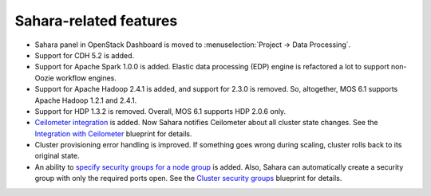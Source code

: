 
Sahara-related features
-----------------------

* Sahara panel in OpenStack Dashboard is moved to
  :menuselection:`Project -> Data Processing`.

* Support for CDH 5.2 is added.

* Support for Apache Spark 1.0.0 is added. Elastic
  data processing (EDP) engine is refactored a lot
  to support non-Oozie workflow engines.

* Support for Apache Hadoop 2.4.1 is added, and support
  for 2.3.0 is removed. So, altogether, MOS 6.1 supports
  Apache Hadoop 1.2.1 and 2.4.1.

* Support for HDP 1.3.2 is removed. Overall, MOS 6.1
  supports HDP 2.0.6 only.

* `Ceilometer integration`_ is added. Now Sahara notifies
  Ceilometer about all cluster state changes.
  See the `Integration with Ceilometer`_ blueprint for
  details.

* Cluster provisioning error handling is improved.
  If something goes wrong during scaling, cluster rolls back
  to its original state.

* An ability to `specify security groups for a node group`_
  is added. Also, Sahara can automatically create a security
  group with only the required ports open.
  See the `Cluster security groups`_ blueprint for details.



.. _`Ceilometer integration`: https://sahara.readthedocs.org/en/stable-juno/userdoc/configuration.guide.html#sahara-notifications-configuration
.. _`Integration with Ceilometer`: https://blueprints.launchpad.net/sahara/+spec/ceilometer-integration
.. _`specify security groups for a node group`: https://sahara.readthedocs.org/en/stable-juno/userdoc/features.html#security-group-management
.. _`Cluster security groups`: https://blueprints.launchpad.net/sahara/+spec/cluster-secgroups
